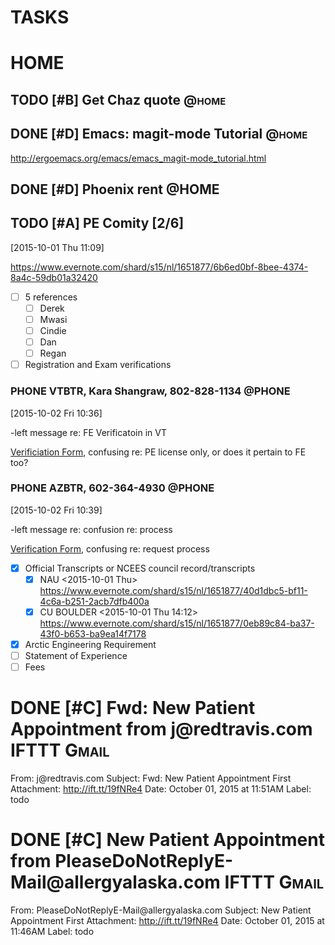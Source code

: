 * TASKS
  :PROPERTIES:
  :ToodledoLastSync: 1443810990
  :OrgToodledoVersion: 2.16
  :ToodledoLastEdit: 1443810989
  :ToodledoLastDelete: 1443659917
  :END:
* HOME
  :PROPERTIES:
  :ToodledoFolderID: 1692559
  :END:
** TODO [#B] Get Chaz quote					      :@home:
   :PROPERTIES:
   :ToodledoID: 213929467
   :Hash:     3decf2483ec8a1f9ee064505e67683ae
   :END:
** DONE [#D] Emacs: magit-mode Tutorial				      :@home:
   CLOSED: [2015-10-01 Thu 16:46] SCHEDULED: <2015-10-01 Thu>
   :PROPERTIES:
   :ToodledoID: 213931995
   :Hash:     b40530952f6942fdecc8787e288ac839
   :END:
   http://ergoemacs.org/emacs/emacs_magit-mode_tutorial.html
** DONE [#D] Phoenix rent					      :@HOME:
   CLOSED: [2015-10-01 Thu 09:17] SCHEDULED: <2015-10-01 Thu>
   :PROPERTIES:
   :ToodledoID: 213931797
   :Hash:     deb7385f440262091d8bcfef5f97da85
   :END:

** TODO [#A] PE Comity [2/6]
  :LOGBOOK:  
  CLOCK: [2015-10-01 Thu 11:09]--[2015-10-01 Thu 11:42] =>  0:33
  :END:      
   :PROPERTIES:
   :ToodledoID: 213971945
   :Hash:     192372365b6e3bac53ad540d39648bd4
   :END:
[2015-10-01 Thu 11:09]

https://www.evernote.com/shard/s15/nl/1651877/6b6ed0bf-8bee-4374-8a4c-59db01a32420

  - [ ] 5 references
    - [ ] Derek
    - [ ] Mwasi
    - [ ] Cindie
    - [ ] Dan
    - [ ] Regan
  - [ ] Registration and Exam verifications
*** PHONE VTBTR, Kara Shangraw, 802-828-1134			      :@PHONE:
  :LOGBOOK:  
  CLOCK: [2015-10-02 Fri 10:36]--[2015-10-02 Fri 10:39] =>  0:03
  :END:      
[2015-10-02 Fri 10:36]

-left message re: FE Verificatoin in VT

[[https://www.sec.state.vt.us/professional-regulation/frequently-asked-questions.aspx#][Verificiation Form]], confusing re: PE license only, or does it pertain to FE too?
*** PHONE AZBTR, 602-364-4930					      :@PHONE:
  :LOGBOOK:  
  CLOCK: [2015-10-02 Fri 10:39]--[2015-10-02 Fri 10:40] =>  0:01
  :END:      
[2015-10-02 Fri 10:39]

-left message re: confusion re: process

[[https://btr.az.gov/licensing-exams/Verifications][Verification Form]], confusing re: request process

  - [X] Official Transcripts or NCEES council record/transcripts
    - [X] NAU
      <2015-10-01 Thu>
      [[https://www.evernote.com/shard/s15/nl/1651877/40d1dbc5-bf11-4c6a-b251-2acb7dfb400a]]
    - [X] CU BOULDER
      <2015-10-01 Thu 14:12>
      [[https://www.evernote.com/shard/s15/nl/1651877/0eb89c84-ba37-43f0-b653-ba9ea14f7178]]
  - [X] Arctic Engineering Requirement
  - [ ] Statement of Experience
  - [ ] Fees
  
* DONE [#C] Fwd: New Patient Appointment from j@redtravis.com	:IFTTT:Gmail:
  CLOSED: [2015-10-01 Thu 15:25]
  :PROPERTIES:
  :ToodledoID: 213962879
  :Hash:     8ebd927090957b93365635f547bfe1bd
  :END:
  From: j@redtravis.com
  Subject: Fwd: New Patient Appointment
  First Attachment: http://ift.tt/19fNRe4
  Date: October 01, 2015 at 11:51AM
  Label: todo
* DONE [#C] New Patient Appointment from PleaseDoNotReplyE-Mail@allergyalaska.com :IFTTT:Gmail:
  CLOSED: [2015-10-01 Thu 15:25]
  :PROPERTIES:
  :ToodledoID: 213962881
  :Hash:     5d808f6bf416f99dc872a725e97cd584
  :END:
  From: PleaseDoNotReplyE-Mail@allergyalaska.com
  Subject: New Patient Appointment
  First Attachment: http://ift.tt/19fNRe4
  Date: October 01, 2015 at 11:46AM
  Label: todo
